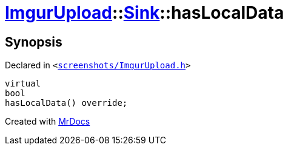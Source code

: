 [#ImgurUpload-Sink-hasLocalData]
= xref:ImgurUpload.adoc[ImgurUpload]::xref:ImgurUpload/Sink.adoc[Sink]::hasLocalData
:relfileprefix: ../../
:mrdocs:


== Synopsis

Declared in `&lt;https://github.com/PrismLauncher/PrismLauncher/blob/develop/launcher/screenshots/ImgurUpload.h#L54[screenshots&sol;ImgurUpload&period;h]&gt;`

[source,cpp,subs="verbatim,replacements,macros,-callouts"]
----
virtual
bool
hasLocalData() override;
----



[.small]#Created with https://www.mrdocs.com[MrDocs]#
